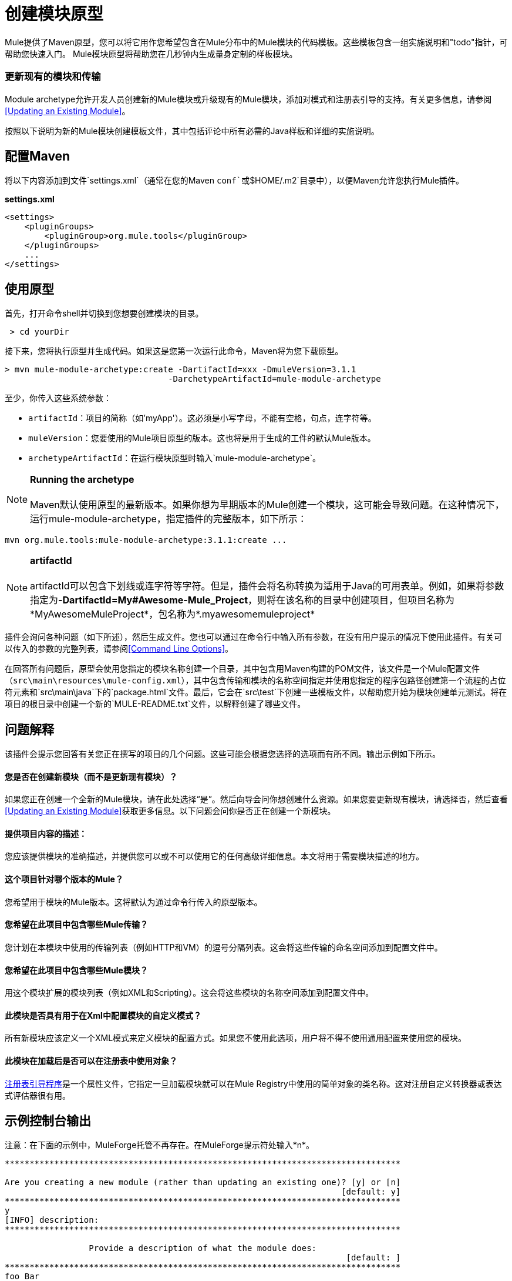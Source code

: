 = 创建模块原型

Mule提供了Maven原型，您可以将它用作您希望包含在Mule分布中的Mule模块的代码模板。这些模板包含一组实施说明和"todo"指针，可帮助您快速入门。 Mule模块原型将帮助您在几秒钟内生成量身定制的样板模块。

=== 更新现有的模块和传输

Module archetype允许开发人员创建新的Mule模块或升级现有的Mule模块，添加对模式和注册表引导的支持。有关更多信息，请参阅<<Updating an Existing Module>>。

按照以下说明为新的Mule模块创建模板文件，其中包括评论中所有必需的Java样板和详细的实施说明。

== 配置Maven

将以下内容添加到文件`settings.xml`（通常在您的Maven `conf`或`$HOME/.m2`目录中），以便Maven允许您执行Mule插件。

*settings.xml*

[source, xml, linenums]
----
<settings>
    <pluginGroups>
        <pluginGroup>org.mule.tools</pluginGroup>
    </pluginGroups>
    ...
</settings>
----

== 使用原型

首先，打开命令shell并切换到您想要创建模块的目录。

----
 > cd yourDir
----

接下来，您将执行原型并生成代码。如果这是您第一次运行此命令，Maven将为您下载原型。

----
> mvn mule-module-archetype:create -DartifactId=xxx -DmuleVersion=3.1.1
                                 -DarchetypeArtifactId=mule-module-archetype
----

至少，你传入这些系统参数：

*  `artifactId`：项目的简称（如'myApp'）。这必须是小写字母，不能有空格，句点，连字符等。
*  `muleVersion`：您要使用的Mule项目原型的版本。这也将是用于生成的工件的默认Mule版本。
*  `archetypeArtifactId`：在运行模块原型时输入`mule-module-archetype`。

[NOTE]
*Running the archetype* +
 +
Maven默认使用原型的最新版本。如果你想为早期版本的Mule创建一个模块，这可能会导致问题。在这种情况下，运行mule-module-archetype，指定插件的完整版本，如下所示：
----
mvn org.mule.tools:mule-module-archetype:3.1.1:create ...
----

[NOTE]
*artifactId* +
 +
artifactId可以包含下划线或连字符等字符。但是，插件会将名称转换为适用于Java的可用表单。例如，如果将参数指定为**-DartifactId=My#Awesome-Mule_Project**，则将在该名称的目录中创建项目，但项目名称为*MyAwesomeMuleProject*，包名称为*.myawesomemuleproject*

插件会询问各种问题（如下所述），然后生成文件。您也可以通过在命令行中输入所有参数，在没有用户提示的情况下使用此插件。有关可以传入的参数的完整列表，请参阅<<Command Line Options>>。

在回答所有问题后，原型会使用您指定的模块名称创建一个目录，其中包含用Maven构建的POM文件，该文件是一个Mule配置文件（`src\main\resources\mule-config.xml`），其中包含传输和模块的名称空间指定并使用您指定的程序包路径创建第一个流程的占位符元素和`src\main\java`下的`package.html`文件。最后，它会在`src\test`下创建一些模板文件，以帮助您开始为模块创建单元测试。将在项目的根目录中创建一个新的`MULE-README.txt`文件，以解释创建了哪些文件。

== 问题解释

该插件会提示您回答有关您正在撰写的项目的几个问题。这些可能会根据您选择的选项而有所不同。输出示例如下所示。

==== 您是否在创建新模块（而不是更新现有模块）？

如果您正在创建一个全新的Mule模块，请在此处选择“是”。然后向导会问你想创建什么资源。如果您要更新现有模块，请选择否，然后查看<<Updating an Existing Module>>获取更多信息。以下问题会问你是否正在创建一个新模块。

==== 提供项目内容的描述：

您应该提供模块的准确描述，并提供您可以或不可以使用它的任何高级详细信息。本文将用于需要模块描述的地方。

==== 这个项目针对哪个版本的Mule？

您希望用于模块的Mule版本。这将默认为通过命令行传入的原型版本。

==== 您希望在此项目中包含哪些Mule传输？

您计划在本模块中使用的传输列表（例如HTTP和VM）的逗号分隔列表。这会将这些传输的命名空间添加到配置文件中。

==== 您希望在此项目中包含哪些Mule模块？

用这个模块扩展的模块列表（例如XML和Scripting）。这会将这些模块的名称空间添加到配置文件中。

==== 此模块是否具有用于在Xml中配置模块的自定义模式？

所有新模块应该定义一个XML模式来定义模块的配置方式。如果您不使用此选项，用户将不得不使用通用配置来使用您的模块。

==== 此模块在加载后是否可以在注册表中使用对象？

link:/mule-user-guide/v/3.5/bootstrapping-the-registry[注册表引导程序]是一个属性文件，它指定一旦加载模块就可以在Mule Registry中使用的简单对象的类名称。这对注册自定义转换器或表达式评估器很有用。

== 示例控制台输出

注意：在下面的示例中，MuleForge托管不再存在。在MuleForge提示符处输入*n*。

[source, code, linenums]
----
********************************************************************************

Are you creating a new module (rather than updating an existing one)? [y] or [n]
                                                                    [default: y]
********************************************************************************
y
[INFO] description:
********************************************************************************

                 Provide a description of what the module does:
                                                                     [default: ]
********************************************************************************
foo Bar
[INFO] muleVersion:
********************************************************************************

               Which version of Mule is this module targeted at?
                                                                [default: 3.1.1]
********************************************************************************

[INFO] forgeProject:
********************************************************************************

              Will this module be hosted on MuleForge? [y] or [n]
                                                                    [default: y]
********************************************************************************
n
[INFO] transports:
********************************************************************************

Which Mule transports do you want to include in this module?

(options: axis, cxf, ejb, file, ftp, http, https, imap, imaps, jbpm, jdbc,
          jetty, jetty-ssl, jms, jnp, multicast, pop3, pop3s, quartz, rmi, servlet,
          smtp, smtps, servlet, ssl, tls, stdio, tcp, udp, vm, xmpp):
                                                                   [default: vm]
********************************************************************************

[INFO] modules:
********************************************************************************

Which Mule modules do you want to include in this module?

(options: builders, client, jaas, jbossts, management, ognl, pgp, scripting,
spring-extras, sxc, xml):
                                                               [default: client]
********************************************************************************

[INFO] hasCustomSchema:
********************************************************************************

Will this module have a custom schema for configuring the module in Xml? [y] or [n]
                                                                    [default: y]
********************************************************************************

[INFO] hasBootstrap:
********************************************************************************

Will this module make objects available in the Registry as soon as it's loaded? [y] or [n]
                                                                    [default: n]
********************************************************************************
----

*Note*：OGNL和Sxc在Mule 3.6中被弃用，并将在Mule 4.0中被删除。另外，MuleForge不再存在。

== 更新现有模块

模块原型可用于更新现有模块和传输。它允许开发人员为模式配置和 link:/mule-user-guide/v/3.6/bootstrapping-the-registry[引导注册表]添加模板代码。它会保持现有的代码不变。

例如，如果您的现有模块或传输位于`/projects/foo`之下，则通过运行以下命令来更新项目：

----
cd /project/foomvn mule-module-archetype:create -DartifactId=foo -DmuleVersion=3.1.1 -DarchetypeArtifactId=mule-module-archetype
----

请注意，`artifactId`必须设置为您项目的名称。这确保了将使用相同的命名方案创建任何新类。

当你运行这个命令时，会提示你三个问题。第一个问题会问你这是否是一个新项目。确保选择'n'，以便向导将升级现有模块或传输。然后它会询问关于自定义模式和注册表引导程序的最后两个问题。回答问题后，将创建代码并在项目的根目录中创建一个新的`MULE-UPDATE-README.txt`文件，以解释创建了哪些文件。

== 命令行选项

默认情况下，此插件以交互模式运行，但可以使用以下选项以“无声”模式运行它：

====
-DinteractiveMode = FALSE
====

以下选项可以传入：

[%header,cols="34,33,33"]
|===
|姓名 |示例 |默认值
|的groupId  |  - 。DgroupId = org.mule.applicationxxx  | org.mule.application <artifactId>
| {packagepath的{1}}  -  DpackagePath =组织/骡/应用 |无
| {运输{1}}  -  Dtransports = HTTP，VM  | CXF，文件，HTTP，JDBC，JMS标准输入输出，VM
| {muleVersion {1}}  -  DmuleVersion = 3.1.1  |无
| {的packageName {1}}  -  DpackageName = MYPKG  |无
|描述 |  -  Ddescription = "some text"  |无
| {模块{1}}  -  Dmodules = XML，脚本 |客户，管理，脚本，SXC，XML
|的basedir  |  -  Dbasedir = /项目/骡/工具 | <current dir>
| {包{1}}  -  Dpackage =组织/骡/应用/ MYPKG  |无
|的artifactId  |  -  DartifactId = myMuleProject  |骡应用 -  <artifactId>
|版本 |  -  Dversion = 1.0-SNAPSHOT  | <muleVersion>
|===


